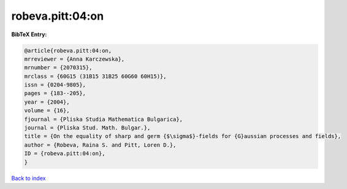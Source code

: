 robeva.pitt:04:on
=================

.. :cite:t:`robeva.pitt:04:on`

.. bibliography:: ../../All.bib

**BibTeX Entry:**

.. code-block:: bibtex

   @article{robeva.pitt:04:on,
   mrreviewer = {Anna Karczewska},
   mrnumber = {2070315},
   mrclass = {60G15 (31B15 31B25 60G60 60H15)},
   issn = {0204-9805},
   pages = {183--205},
   year = {2004},
   volume = {16},
   fjournal = {Pliska Studia Mathematica Bulgarica},
   journal = {Pliska Stud. Math. Bulgar.},
   title = {On the equality of sharp and germ {$\sigma$}-fields for {G}aussian processes and fields},
   author = {Robeva, Raina S. and Pitt, Loren D.},
   ID = {robeva.pitt:04:on},
   }

`Back to index <../index>`_
